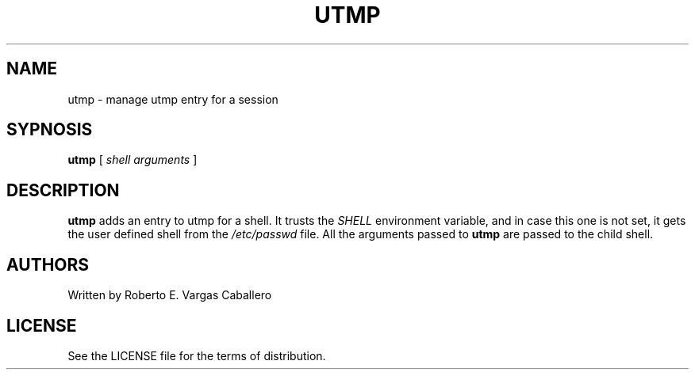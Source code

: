 .TH UTMP 1 utmp\-VERSION
.SH NAME
utmp \- manage utmp entry for a session
.SH SYPNOSIS
.B utmp
.RB [
.IR shell\ arguments
.RB ]
.SH DESCRIPTION
.B utmp
adds an entry to utmp for a shell. It trusts the
.I SHELL
environment variable, and in case this one is not set, it gets the
user defined shell from the
.I /etc/passwd
file. All the arguments passed to
.B utmp
are passed to the child shell.
.SH AUTHORS
Written by Roberto E. Vargas Caballero
.SH LICENSE
See the LICENSE file for the terms of distribution.
